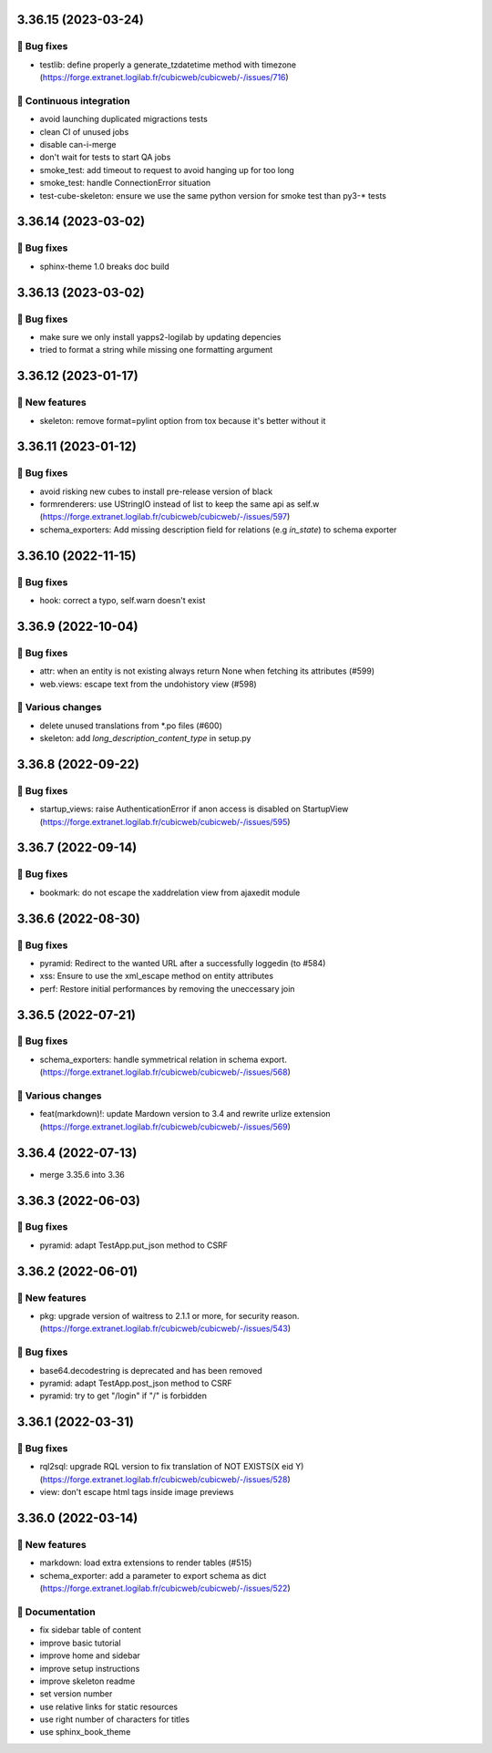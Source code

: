 3.36.15 (2023-03-24)
====================
👷 Bug fixes
-----------

- testlib: define properly a generate_tzdatetime method with timezone (https://forge.extranet.logilab.fr/cubicweb/cubicweb/-/issues/716)

🤖 Continuous integration
------------------------

- avoid launching duplicated migractions tests
- clean CI of unused jobs
- disable can-i-merge
- don't wait for tests to start QA jobs
- smoke_test: add timeout to request to avoid hanging up for too long
- smoke_test: handle ConnectionError situation
- test-cube-skeleton: ensure we use the same python version for smoke test than py3-* tests

3.36.14 (2023-03-02)
====================
👷 Bug fixes
-----------

- sphinx-theme 1.0 breaks doc build

3.36.13 (2023-03-02)
====================
👷 Bug fixes
-----------

- make sure we only install yapps2-logilab by updating depencies
- tried to format a string while missing one formatting argument

3.36.12 (2023-01-17)
====================
🎉 New features
--------------

- skeleton: remove format=pylint option from tox because it's better without it

3.36.11 (2023-01-12)
====================
👷 Bug fixes
-----------

- avoid risking new cubes to install pre-release version of black
- formrenderers: use UStringIO instead of list to keep the same api as self.w (https://forge.extranet.logilab.fr/cubicweb/cubicweb/-/issues/597)
- schema_exporters: Add missing description field for relations (e.g `in_state`) to schema exporter

3.36.10 (2022-11-15)
====================
👷 Bug fixes
-----------

- hook: correct a typo, self.warn doesn't exist

3.36.9 (2022-10-04)
===================
👷 Bug fixes
-----------

- attr: when an entity is not existing always return None when fetching its attributes (#599)
- web.views: escape text from the undohistory view (#598)

🤷 Various changes
-----------------

- delete unused translations from \*.po files (#600)
- skeleton: add `long_description_content_type` in setup.py

3.36.8 (2022-09-22)
===================
👷 Bug fixes
-----------

- startup_views: raise AuthenticationError if anon access is disabled on
  StartupView (https://forge.extranet.logilab.fr/cubicweb/cubicweb/-/issues/595)

3.36.7 (2022-09-14)
===================
👷 Bug fixes
-----------

- bookmark: do not escape the xaddrelation view from ajaxedit module

3.36.6 (2022-08-30)
===================
👷 Bug fixes
-----------

- pyramid: Redirect to the wanted URL after a successfully loggedin (to #584)
- xss: Ensure to use the xml_escape method on entity attributes
- perf: Restore initial performances by removing the uneccessary join

3.36.5 (2022-07-21)
===================
👷 Bug fixes
-----------

- schema_exporters: handle symmetrical relation in schema export. (https://forge.extranet.logilab.fr/cubicweb/cubicweb/-/issues/568)

🤷 Various changes
-----------------

- feat(markdown)!: update Mardown version to 3.4 and rewrite urlize extension (https://forge.extranet.logilab.fr/cubicweb/cubicweb/-/issues/569)

3.36.4 (2022-07-13)
===================

- merge 3.35.6 into 3.36

3.36.3 (2022-06-03)
===================
👷 Bug fixes
-----------

- pyramid: adapt TestApp.put_json method to CSRF

3.36.2 (2022-06-01)
===================
🎉 New features
--------------

- pkg: upgrade version of waitress to 2.1.1 or more, for security reason. (https://forge.extranet.logilab.fr/cubicweb/cubicweb/-/issues/543)

👷 Bug fixes
-----------

- base64.decodestring is deprecated and has been removed
- pyramid: adapt TestApp.post_json method to CSRF
- pyramid: try to get "/login" if "/" is forbidden

3.36.1 (2022-03-31)
===================
👷 Bug fixes
-----------

- rql2sql: upgrade RQL version to fix translation of NOT EXISTS(X eid Y) (https://forge.extranet.logilab.fr/cubicweb/cubicweb/-/issues/528)
- view: don't escape html tags inside image previews

3.36.0 (2022-03-14)
===================
🎉 New features
--------------

- markdown: load extra extensions to render tables (#515)
- schema_exporter: add a parameter to export schema as dict (https://forge.extranet.logilab.fr/cubicweb/cubicweb/-/issues/522)

📝 Documentation
---------------

- fix sidebar table of content
- improve basic tutorial
- improve home and sidebar
- improve setup instructions
- improve skeleton readme
- set version number
- use relative links for static resources
- use right number of characters for titles
- use sphinx_book_theme